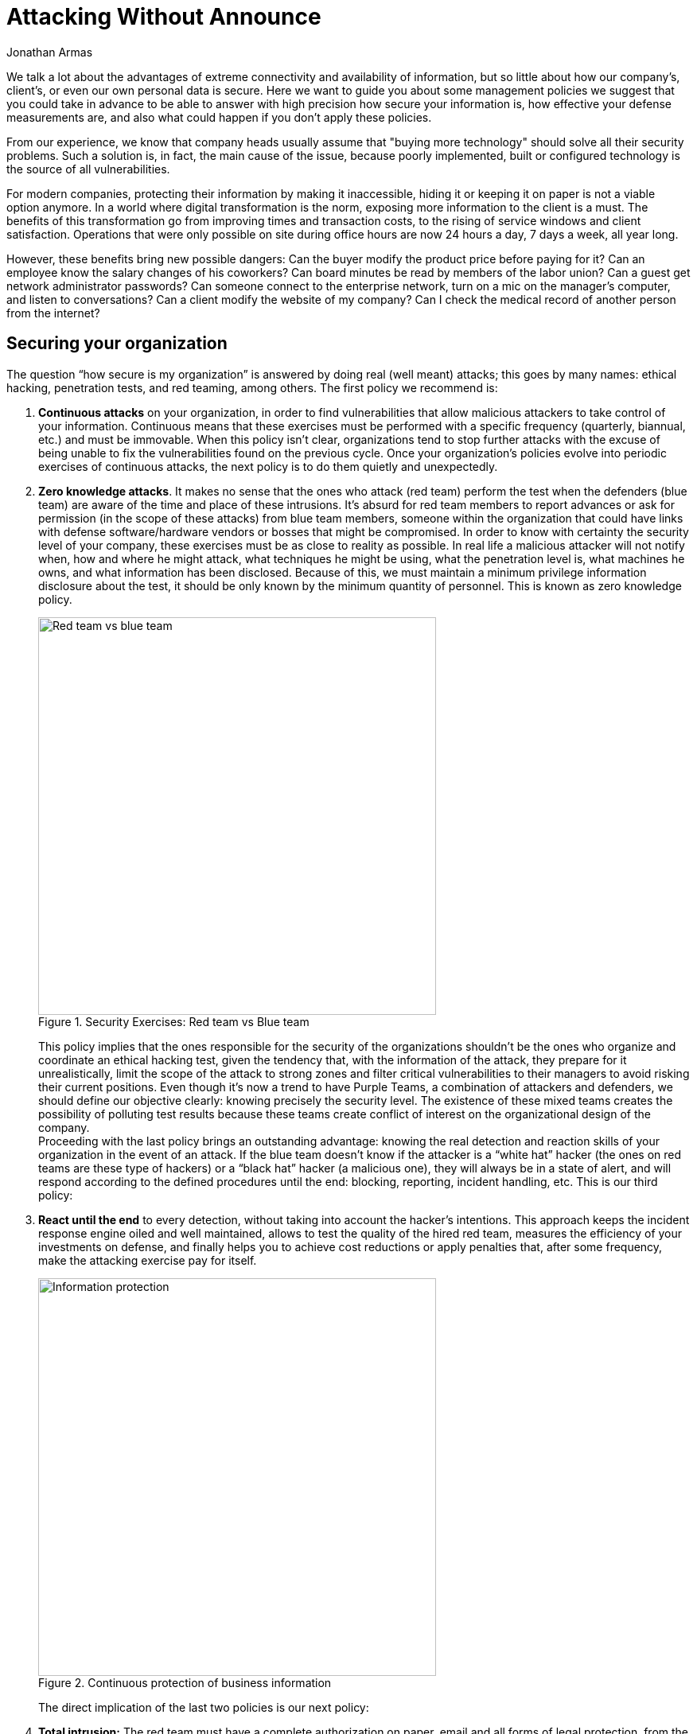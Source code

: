 :slug: attack-no-announce/
:date: 2019-01-11
:category: opinions
:subtitle: Nobody knows, but everything is allowed
:tags: protect, information, business, red team, blue team, policies
:image: cover.png
:alt: Executive leaking business information
:description: Here we want to guide you about some management policies we suggest that you could take in advance to be able to answer with high precision how secure your information is, how effective your defense measurements are; also what could happen if you don’t apply these policies.
:keywords: Bussiness, Information, Security, Protection, Hacking, Best Practices
:author: Jonathan Armas
:writer: johna
:name: Jonathan Armas
:about1: Systems Engineer, Security+
:about2: "Be formless, shapeless like water" Bruce Lee
:source: https://unsplash.com/photos/QBpZGqEMsKg

= Attacking Without Announce

We talk a lot about the advantages of extreme connectivity
and availability of information,
but so little about how our company's, client's,
or even our own personal data is secure.
Here we want to guide you about some management policies
we suggest that you could take in advance
to be able to answer with high precision how secure your information is,
how effective your defense measurements are,
and also what could happen if you don't apply these policies.

From our experience, we know that company heads usually assume that
"buying more technology" should solve all their security problems.
Such a solution is, in fact, the main cause of the issue,
because poorly implemented, built or configured technology
is the source of all vulnerabilities.

For modern companies, protecting their information by making it inaccessible,
hiding it or keeping it on paper is not a viable option anymore.
In a world where digital transformation is the norm,
exposing more information to the client is a must.
The benefits of this transformation
go from improving times and transaction costs,
to the rising of service windows and client satisfaction.
Operations that were only possible on site during office hours
are now 24 hours a day, 7 days a week, all year long.

However, these benefits bring new possible dangers:
Can the buyer modify the product price before paying for it?
Can an employee know the salary changes of his coworkers?
Can board minutes be read by members of the labor union?
Can a guest get network administrator passwords?
Can someone connect to the enterprise network,
turn on a mic on the manager's computer,
and listen to conversations?
Can a client modify the website of my company?
Can I check the medical record of another person from the internet?

== Securing your organization

The question “how secure is my organization”
is answered by doing real (well meant) attacks;
this goes by many names:
ethical hacking, penetration tests, and red teaming, among others.
The first policy we recommend is:

. *Continuous attacks* on your organization,
in order to find vulnerabilities that allow malicious attackers
to take control of your information.
Continuous means that these exercises must be performed
with a specific frequency (quarterly, biannual, etc.) and must be immovable.
When this policy isn't clear, organizations tend to stop further attacks
with the excuse of being unable
to fix the vulnerabilities found on the previous cycle.
Once your organization's policies evolve
into periodic exercises of continuous attacks,
the next policy is to do them quietly and unexpectedly.

. *Zero knowledge attacks*.
It makes no sense that the ones who attack (red team)
perform the test when the defenders (blue team)
are aware of the time and place of these intrusions.
It's absurd for red team members to report advances
or ask for permission (in the scope of these attacks) from blue team members,
someone within the organization that could have links
with defense software/hardware vendors or bosses that might be compromised.
In order to know with certainty the security level of your company,
these exercises must be as close to reality as possible.
In real life a malicious attacker will not notify when,
how and where he might attack,
what techniques he might be using,
what the penetration level is,
what machines he owns, and what information has been disclosed.
Because of this, we must maintain a minimum privilege
information disclosure about the test,
it should be only known by the minimum quantity of personnel.
This is known as zero knowledge policy.
+
.Security Exercises: Red team vs Blue team
image::red-blue.png[width=500, alt="Red team vs blue team"]
+
This policy implies that
the ones responsible for the security of the organizations
shouldn't be the ones who organize and coordinate an ethical hacking test,
given the tendency that, with the information of the attack,
they prepare for it unrealistically,
limit the scope of the attack to strong zones
and filter critical vulnerabilities to their managers
to avoid risking their current positions.
Even though it's now a trend to have Purple Teams,
a combination of attackers and defenders,
we should define our objective clearly:
knowing precisely the security level.
The existence of these mixed teams creates the possibility
of polluting test results because these teams create conflict of interest
on the organizational design of the company. +
Proceeding with the last policy brings an outstanding advantage:
knowing the real detection and reaction skills of your organization
in the event of an attack.
If the blue team doesn't know if the attacker is a “white hat” hacker
(the ones on red teams are these type of hackers)
or a “black hat” hacker (a malicious one),
they will always be in a state of alert,
and will respond according to the defined procedures until the end:
blocking, reporting, incident handling, etc.
This is our third policy:

. *React until the end* to every detection,
without taking into account the hacker's intentions.
This approach keeps the incident response engine oiled and well maintained,
allows to test the quality of the hired red team,
measures the efficiency of your investments on defense,
and finally helps you to achieve cost reductions
or apply penalties that, after some frequency,
make the attacking exercise pay for itself.
+
.Continuous protection of business information
image::protect.png[width=500, alt="Information protection"]
+
The direct implication of the last two policies is our next policy:

. *Total intrusion:* The red team must have a complete authorization on paper,
email and all forms of legal protection,
from the highest authority of the company (CEO or manager)
to do any offensive tactic, i.e., get any information, modify any data,
access any workstation, shut any service down,
all should be allowed to ensure maximum criticity
and compromising the security on the highest level.
If this policy isn't in place, the red team that you hired
will have their hands tied and not be allowed to find real vulnerabilities,
explore real paths that a malicious attacker might walk
and show you your real security flaws.
In the end, if on the ethical hacking tests
they don't find anything significant,
it surely will be due to the limitations that you imposed on the red team,
and your doubts on whether your security is real or fake will rise.
As a final point, we want to invite you to one of the most forgotten aspects
of the ethical hacking tests, we call it the:

. *Coherence policy:*
If you ask a manager: Between availability or confidentiality,
what is most important?, most of the time the answer will be both.
But if you ask:
Will you shut down your servers given the presence of an attacker?
Saying yes to that question puts confidentiality above availability,
the answer that you will find is that they'd rather maintain their servers on
and try to deal with the attacker.
For most organizations, it is common to have availability
higher than confidentiality and integrity in the precedence list.
It is paradoxical that, even though availability
is the most important of the triad,
they won't authorize red teams to test +DoS+
(denial of service) attacks survival rate.
The invitation in this case is:
turn your restrictions into encouragement to attack to the red team,
in this way you can verify with an ally
how vulnerable your company is to a malicious attacker.

== Conclusion

With these simple policies, *continuous attacks*, *zero knowledge*,
*react until the end*, *total intrusion* and *coherence*,
you can know how secure your systems really are,
improve your security at vertiginous rates
and save money by not buying technologies
that generate huge and incomprehensive vulnerability reports,
many of those with false positives
and a lack of context about their real impact on your organization.
